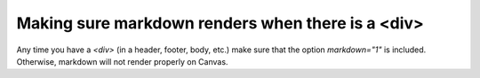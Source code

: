 Making sure markdown renders when there is a <div>
===================================================

Any time you have a `<div>` (in a header, footer, body, etc.) make sure that the option `markdown="1"` is included. 
Otherwise, markdown will not render properly on Canvas.
